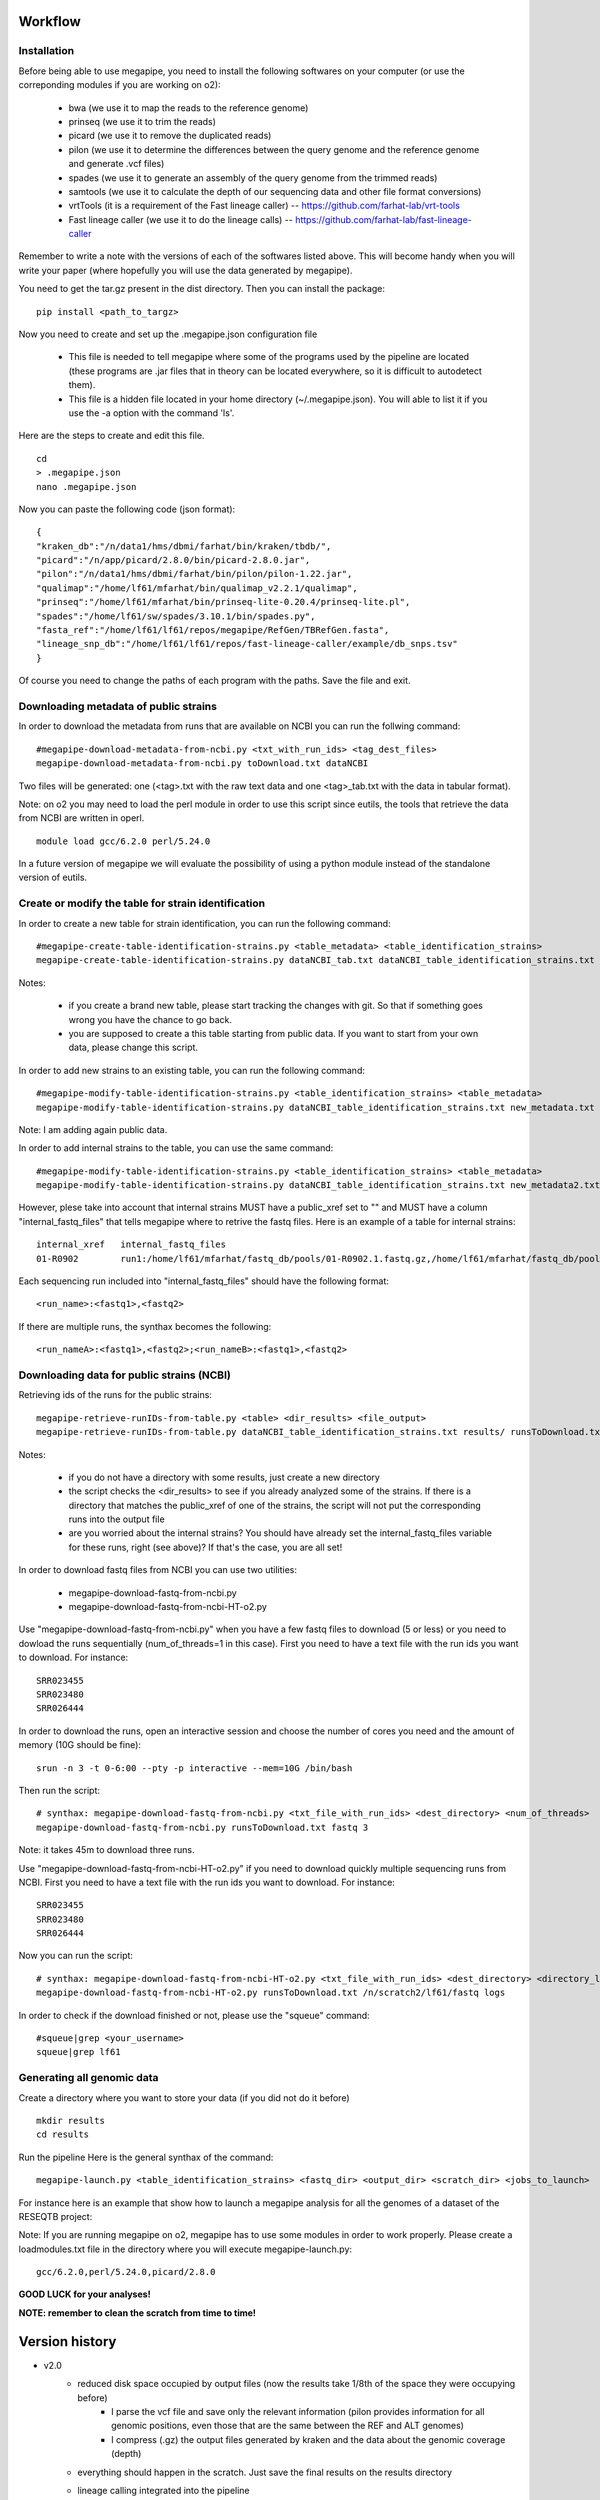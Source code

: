 Workflow
========

Installation
############

Before being able to use megapipe, you need to install the following softwares on your computer (or use the correponding modules if you are working on o2):

 * bwa (we use it to map the reads to the reference genome)
 * prinseq (we use it to trim the reads)
 * picard (we use it to remove the duplicated reads)
 * pilon (we use it to determine the differences between the query genome and the reference genome and generate .vcf files)
 * spades (we use it to generate an assembly of the query genome from the trimmed reads)
 * samtools (we use it to calculate the depth of our sequencing data and other file format conversions)
 * vrtTools (it is a requirement of the Fast lineage caller) -- https://github.com/farhat-lab/vrt-tools
 * Fast lineage caller (we use it to do the lineage calls) -- https://github.com/farhat-lab/fast-lineage-caller

Remember to write a note with the versions of each of the softwares listed above. This will become handy when you will write your paper (where hopefully you will use the data generated by megapipe).

You need to get the tar.gz present in the dist directory. Then you can install the package: 
::
 pip install <path_to_targz>

Now you need to create and set up the .megapipe.json configuration file

 * This file is needed to tell megapipe where some of the programs used by the pipeline are located (these programs are .jar files that in theory can be located everywhere, so it is difficult to autodetect them). 
 * This file is a hidden file located in your home directory (~/.megapipe.json). You will able to list it if you use the -a option with the command 'ls'.

Here are the steps to create and edit this file. 
::
    cd
    > .megapipe.json
    nano .megapipe.json 

Now you can paste the following code (json format):
::
 {
 "kraken_db":"/n/data1/hms/dbmi/farhat/bin/kraken/tbdb/",
 "picard":"/n/app/picard/2.8.0/bin/picard-2.8.0.jar",
 "pilon":"/n/data1/hms/dbmi/farhat/bin/pilon/pilon-1.22.jar",
 "qualimap":"/home/lf61/mfarhat/bin/qualimap_v2.2.1/qualimap",
 "prinseq":"/home/lf61/mfarhat/bin/prinseq-lite-0.20.4/prinseq-lite.pl",
 "spades":"/home/lf61/sw/spades/3.10.1/bin/spades.py",
 "fasta_ref":"/home/lf61/lf61/repos/megapipe/RefGen/TBRefGen.fasta",
 "lineage_snp_db":"/home/lf61/lf61/repos/fast-lineage-caller/example/db_snps.tsv"
 }


Of course you need to change the paths of each program with the paths. Save the file and exit.

Downloading metadata of public strains
##################################
In order to download the metadata from runs that are available on NCBI you can run the follwing command:
::
 #megapipe-download-metadata-from-ncbi.py <txt_with_run_ids> <tag_dest_files>
 megapipe-download-metadata-from-ncbi.py toDownload.txt dataNCBI

Two files will be generated: one (<tag>.txt with the raw text data and one <tag>_tab.txt with the data in tabular format).

Note: on o2 you may need to load the perl module in order to use this script since eutils, the tools that retrieve the data from NCBI are written in operl. 
::
 module load gcc/6.2.0 perl/5.24.0

In a future version of megapipe we will evaluate the possibility of using a python module instead of the standalone version of eutils.

Create or modify the table for strain identification
###############################################
In order to create a new table for strain identification, you can run the following command:
::
 #megapipe-create-table-identification-strains.py <table_metadata> <table_identification_strains>
 megapipe-create-table-identification-strains.py dataNCBI_tab.txt dataNCBI_table_identification_strains.txt

Notes: 

 * if you create a brand new table, please start tracking the changes with git. So that if something goes wrong you have the chance to go back.
 * you are supposed to create a this table starting from public data. If you want to start from your own data, please change this script.

In order to add new strains to an existing table, you can run the following command:
::
 #megapipe-modify-table-identification-strains.py <table_identification_strains> <table_metadata>
 megapipe-modify-table-identification-strains.py dataNCBI_table_identification_strains.txt new_metadata.txt
Note: I am adding again public data.

In order to add internal strains to the table, you can use the same command:
::
 #megapipe-modify-table-identification-strains.py <table_identification_strains> <table_metadata>
 megapipe-modify-table-identification-strains.py dataNCBI_table_identification_strains.txt new_metadata2.txt

However, plese take into account that internal strains MUST have a public_xref set to "" and MUST have a column "internal_fastq_files" that tells megapipe where to retrive the fastq files. Here is an example of a table for internal strains:
::
 internal_xref   internal_fastq_files
 01-R0902        run1:/home/lf61/mfarhat/fastq_db/pools/01-R0902.1.fastq.gz,/home/lf61/mfarhat/fastq_db/pools/01-R0902.2.fastq.gz

Each sequencing run included into "internal_fastq_files" should have the following format:
::
 <run_name>:<fastq1>,<fastq2>
If there are multiple runs, the synthax becomes the following:
::
 <run_nameA>:<fastq1>,<fastq2>;<run_nameB>:<fastq1>,<fastq2>

Downloading data for public strains (NCBI)
######################################
Retrieving ids of the runs for the public strains:
::
 megapipe-retrieve-runIDs-from-table.py <table> <dir_results> <file_output>
 megapipe-retrieve-runIDs-from-table.py dataNCBI_table_identification_strains.txt results/ runsToDownload.txt

Notes:

 * if you do not have a directory with some results, just create a new directory
 * the script checks the <dir_results> to see if you already analyzed some of the strains. If there is a directory that matches the public_xref of one of the strains, the script will not put the corresponding runs into the output file
 * are you worried about the internal strains? You should have already set the internal_fastq_files variable for these runs, right (see above)? If that's the case, you are all set!

In order to download fastq files from NCBI you can use two utilities:

 * megapipe-download-fastq-from-ncbi.py
 * megapipe-download-fastq-from-ncbi-HT-o2.py

Use "megapipe-download-fastq-from-ncbi.py" when you have a few fastq files to download (5 or less) or you need to dowload the runs sequentially (num_of_threads=1 in this case). First you need to have a text file with the run ids you want to download. For instance:
::
 SRR023455
 SRR023480
 SRR026444

In order to download the runs, open an interactive session and choose the number of cores you need and the amount of memory (10G should be fine):
::
 srun -n 3 -t 0-6:00 --pty -p interactive --mem=10G /bin/bash

Then run the script:
::
 # synthax: megapipe-download-fastq-from-ncbi.py <txt_file_with_run_ids> <dest_directory> <num_of_threads>
 megapipe-download-fastq-from-ncbi.py runsToDownload.txt fastq 3

Note: it takes 45m to download three runs. 

Use "megapipe-download-fastq-from-ncbi-HT-o2.py" if you need to download quickly multiple sequencing runs from NCBI.
First you need to have a text file with the run ids you want to download. For instance:
::
 SRR023455
 SRR023480
 SRR026444

Now you can run the script:
::
 # synthax: megapipe-download-fastq-from-ncbi-HT-o2.py <txt_file_with_run_ids> <dest_directory> <directory_log_files>
 megapipe-download-fastq-from-ncbi-HT-o2.py runsToDownload.txt /n/scratch2/lf61/fastq logs

In order to check if the download finished or not, please use the "squeue" command:
::
 #squeue|grep <your_username>
 squeue|grep lf61

Generating all genomic data
#########################

Create a directory where you want to store your data (if you did not do it before)
::
 mkdir results
 cd results

Run the pipeline
Here is the general synthax  of the command:
::
 megapipe-launch.py <table_identification_strains> <fastq_dir> <output_dir> <scratch_dir> <jobs_to_launch>  

For instance here is an example that show how to launch a megapipe analysis for all the genomes of a dataset of the RESEQTB project:


Note: 
If you are running megapipe on o2, megapipe has to use some modules in order to work properly. Please create a loadmodules.txt file in the directory where you will execute megapipe-launch.py:
::
 gcc/6.2.0,perl/5.24.0,picard/2.8.0


**GOOD LUCK for your analyses!**

**NOTE: remember to clean the scratch from time to time!** 

Version history
===============
* v2.0
    * reduced disk space occupied by output files (now the results take 1/8th of the space they were occupying before) 
        * I parse the vcf file and save only the relevant information (pilon provides information for all genomic positions, even those that are the same between the REF and ALT genomes)
        * I compress (.gz) the output files generated by kraken and the data about the genomic coverage (depth) 
    * everything should happen in the scratch. Just save the final results on the results directory
    * lineage calling integrated into the pipeline
        * vrtTools and Fast-lineage-caller scripts work with python 3
    * log the versions of the programs that megapipe uses (important when we want to write papers)
        * it is not possible to get the version of all programs (some of them do not have a -v or --version option). I leave to the user the duty to take note of the versions.

Todo
==== 
* v2.1
    * improve the output that goes into the grid engine output file

Misc
====

How to deal with pip
##################
How to pack the module:
::
 python setup.py sdist

How to install the module:
::
 pip install megapipe-0.1.0.tar.gz

How to remove the module:
::
 pip uninstall megapipe

How to use the gridmanager module
##############################
Here is an example:
::
 from gridmanager import gridpuppeteer as gp
 a=gp.GridEngine()
 a.generate_script("prova.sh","short","12:00","prova.out","10M","wget http://poisson.phc.unipi.it/~freschi/img/luca.jpg")
 a.launch_job("prova.sh")


